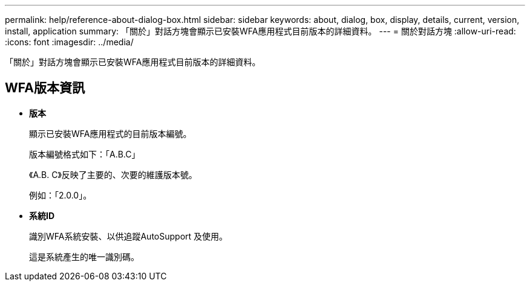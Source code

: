 ---
permalink: help/reference-about-dialog-box.html 
sidebar: sidebar 
keywords: about, dialog, box, display, details, current, version, install, application 
summary: 「關於」對話方塊會顯示已安裝WFA應用程式目前版本的詳細資料。 
---
= 關於對話方塊
:allow-uri-read: 
:icons: font
:imagesdir: ../media/


[role="lead"]
「關於」對話方塊會顯示已安裝WFA應用程式目前版本的詳細資料。



== WFA版本資訊

* *版本*
+
顯示已安裝WFA應用程式的目前版本編號。

+
版本編號格式如下：「A.B.C」

+
《A.B. C》反映了主要的、次要的維護版本號。

+
例如：「2.0.0」。

* *系統ID*
+
識別WFA系統安裝、以供追蹤AutoSupport 及使用。

+
這是系統產生的唯一識別碼。


